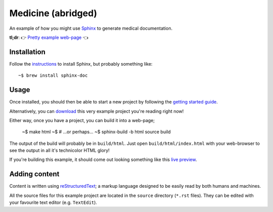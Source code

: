 Medicine (abridged)
===================

An example of how you might use `Sphinx <https://www.sphinx-doc.org/en/master/>`_ to generate medical documentation.

**tl;dr**: 👉 `Pretty example web-page <https://marceloalcocer.github.io/medicine/index.html>`_ 👈

Installation
------------

Follow the `instructions <https://www.sphinx-doc.org/en/master/usage/installation.html>`_ to install Sphinx, but probably something like::

	~$ brew install sphinx-doc

Usage
-----

Once installed, you should then be able to start a new project by following the `getting started guide <https://www.sphinx-doc.org/en/master/usage/quickstart.html>`_.

Alternatively, you can `download <https://github.com/marceloalcocer/medicine/archive/refs/heads/main.zip>`_ this very example project you're reading right now!

Either way, once you have a project, you can build it into a web-page;

	~$ make html
	~$ # …or perhaps…
	~$ sphinx-build -b html source build

The output of the build will probably be in ``build/html``. Just open ``build/html/index.html`` with your web-browser to see the output in all it's technicolor HTML glory!

If you're building this example, it should come out looking something like this `live preview <https://marceloalcocer.github.io/medicine/index.html>`_.

Adding content
---------------

Content is written using `reStructuredText <https://www.sphinx-doc.org/en/master/usage/restructuredtext/index.html>`_; a markup language designed to be easily read by both humans and machines.

All the source files for this example project are located in the ``source`` directory (``*.rst`` files). They can be edited with your favourite text editor (e.g. ``TextEdit``).

